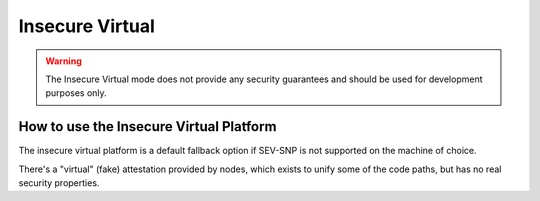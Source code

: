 Insecure Virtual
================

.. warning:: The Insecure Virtual mode does not provide any security guarantees and should be used for development purposes only.

How to use the Insecure Virtual Platform
----------------------------------------

The insecure virtual platform is a default fallback option if SEV-SNP is not supported on the machine of choice.

There's a "virtual" (fake) attestation provided by nodes, which exists to unify some of the code paths, but has no real security properties.
